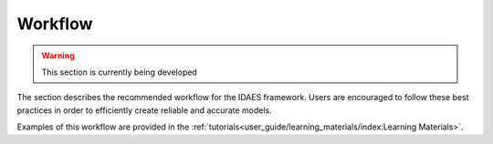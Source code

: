 ﻿Workflow
========

.. warning:: This section is currently being developed

The section describes the recommended workflow for the IDAES framework. Users are encouraged 
to follow these best practices in order to efficiently create reliable and accurate models.

Examples of this workflow are provided in the 
:ref:`tutorials<user_guide/learning_materials/index:Learning Materials>`.


